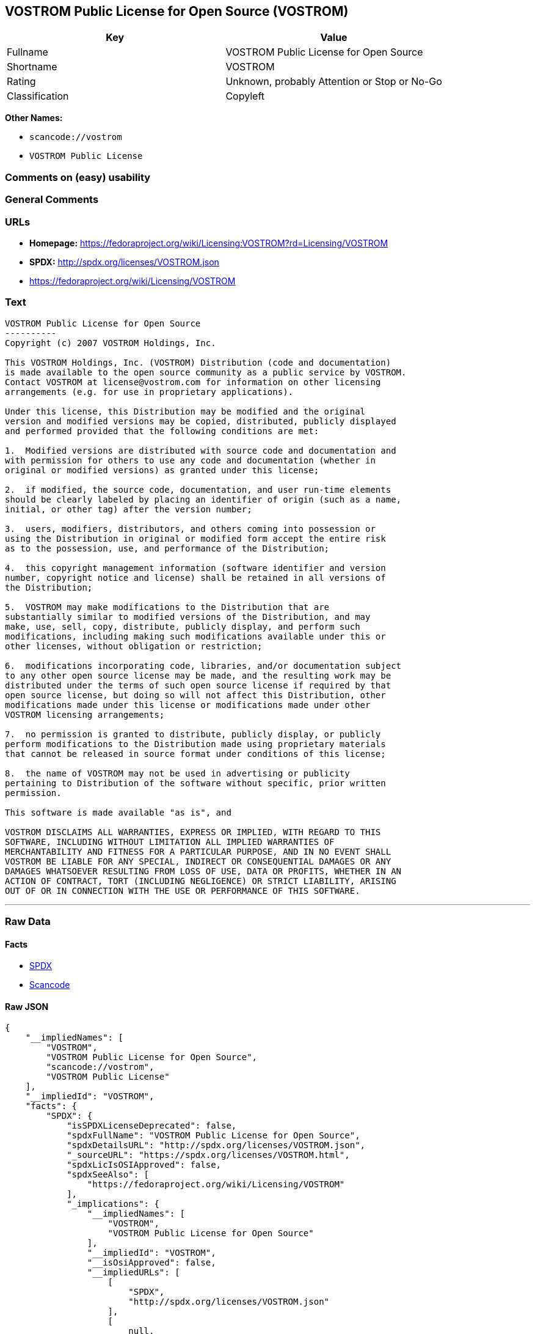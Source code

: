 == VOSTROM Public License for Open Source (VOSTROM)

[cols=",",options="header",]
|===
|Key |Value
|Fullname |VOSTROM Public License for Open Source
|Shortname |VOSTROM
|Rating |Unknown, probably Attention or Stop or No-Go
|Classification |Copyleft
|===

*Other Names:*

* `+scancode://vostrom+`
* `+VOSTROM Public License+`

=== Comments on (easy) usability

=== General Comments

=== URLs

* *Homepage:*
https://fedoraproject.org/wiki/Licensing:VOSTROM?rd=Licensing/VOSTROM
* *SPDX:* http://spdx.org/licenses/VOSTROM.json
* https://fedoraproject.org/wiki/Licensing/VOSTROM

=== Text

....
VOSTROM Public License for Open Source
----------
Copyright (c) 2007 VOSTROM Holdings, Inc.

This VOSTROM Holdings, Inc. (VOSTROM) Distribution (code and documentation)
is made available to the open source community as a public service by VOSTROM.
Contact VOSTROM at license@vostrom.com for information on other licensing
arrangements (e.g. for use in proprietary applications).

Under this license, this Distribution may be modified and the original
version and modified versions may be copied, distributed, publicly displayed
and performed provided that the following conditions are met:

1.  Modified versions are distributed with source code and documentation and
with permission for others to use any code and documentation (whether in
original or modified versions) as granted under this license;

2.  if modified, the source code, documentation, and user run-time elements
should be clearly labeled by placing an identifier of origin (such as a name,
initial, or other tag) after the version number;

3.  users, modifiers, distributors, and others coming into possession or
using the Distribution in original or modified form accept the entire risk
as to the possession, use, and performance of the Distribution;

4.  this copyright management information (software identifier and version
number, copyright notice and license) shall be retained in all versions of
the Distribution;

5.  VOSTROM may make modifications to the Distribution that are
substantially similar to modified versions of the Distribution, and may
make, use, sell, copy, distribute, publicly display, and perform such
modifications, including making such modifications available under this or
other licenses, without obligation or restriction;

6.  modifications incorporating code, libraries, and/or documentation subject
to any other open source license may be made, and the resulting work may be
distributed under the terms of such open source license if required by that
open source license, but doing so will not affect this Distribution, other
modifications made under this license or modifications made under other
VOSTROM licensing arrangements;

7.  no permission is granted to distribute, publicly display, or publicly
perform modifications to the Distribution made using proprietary materials
that cannot be released in source format under conditions of this license;

8.  the name of VOSTROM may not be used in advertising or publicity
pertaining to Distribution of the software without specific, prior written
permission.

This software is made available "as is", and

VOSTROM DISCLAIMS ALL WARRANTIES, EXPRESS OR IMPLIED, WITH REGARD TO THIS
SOFTWARE, INCLUDING WITHOUT LIMITATION ALL IMPLIED WARRANTIES OF
MERCHANTABILITY AND FITNESS FOR A PARTICULAR PURPOSE, AND IN NO EVENT SHALL
VOSTROM BE LIABLE FOR ANY SPECIAL, INDIRECT OR CONSEQUENTIAL DAMAGES OR ANY
DAMAGES WHATSOEVER RESULTING FROM LOSS OF USE, DATA OR PROFITS, WHETHER IN AN
ACTION OF CONTRACT, TORT (INCLUDING NEGLIGENCE) OR STRICT LIABILITY, ARISING
OUT OF OR IN CONNECTION WITH THE USE OR PERFORMANCE OF THIS SOFTWARE.
....

'''''

=== Raw Data

==== Facts

* https://spdx.org/licenses/VOSTROM.html[SPDX]
* https://github.com/nexB/scancode-toolkit/blob/develop/src/licensedcode/data/licenses/vostrom.yml[Scancode]

==== Raw JSON

....
{
    "__impliedNames": [
        "VOSTROM",
        "VOSTROM Public License for Open Source",
        "scancode://vostrom",
        "VOSTROM Public License"
    ],
    "__impliedId": "VOSTROM",
    "facts": {
        "SPDX": {
            "isSPDXLicenseDeprecated": false,
            "spdxFullName": "VOSTROM Public License for Open Source",
            "spdxDetailsURL": "http://spdx.org/licenses/VOSTROM.json",
            "_sourceURL": "https://spdx.org/licenses/VOSTROM.html",
            "spdxLicIsOSIApproved": false,
            "spdxSeeAlso": [
                "https://fedoraproject.org/wiki/Licensing/VOSTROM"
            ],
            "_implications": {
                "__impliedNames": [
                    "VOSTROM",
                    "VOSTROM Public License for Open Source"
                ],
                "__impliedId": "VOSTROM",
                "__isOsiApproved": false,
                "__impliedURLs": [
                    [
                        "SPDX",
                        "http://spdx.org/licenses/VOSTROM.json"
                    ],
                    [
                        null,
                        "https://fedoraproject.org/wiki/Licensing/VOSTROM"
                    ]
                ]
            },
            "spdxLicenseId": "VOSTROM"
        },
        "Scancode": {
            "otherUrls": [
                "https://fedoraproject.org/wiki/Licensing/VOSTROM"
            ],
            "homepageUrl": "https://fedoraproject.org/wiki/Licensing:VOSTROM?rd=Licensing/VOSTROM",
            "shortName": "VOSTROM Public License",
            "textUrls": null,
            "text": "VOSTROM Public License for Open Source\n----------\nCopyright (c) 2007 VOSTROM Holdings, Inc.\n\nThis VOSTROM Holdings, Inc. (VOSTROM) Distribution (code and documentation)\nis made available to the open source community as a public service by VOSTROM.\nContact VOSTROM at license@vostrom.com for information on other licensing\narrangements (e.g. for use in proprietary applications).\n\nUnder this license, this Distribution may be modified and the original\nversion and modified versions may be copied, distributed, publicly displayed\nand performed provided that the following conditions are met:\n\n1.  Modified versions are distributed with source code and documentation and\nwith permission for others to use any code and documentation (whether in\noriginal or modified versions) as granted under this license;\n\n2.  if modified, the source code, documentation, and user run-time elements\nshould be clearly labeled by placing an identifier of origin (such as a name,\ninitial, or other tag) after the version number;\n\n3.  users, modifiers, distributors, and others coming into possession or\nusing the Distribution in original or modified form accept the entire risk\nas to the possession, use, and performance of the Distribution;\n\n4.  this copyright management information (software identifier and version\nnumber, copyright notice and license) shall be retained in all versions of\nthe Distribution;\n\n5.  VOSTROM may make modifications to the Distribution that are\nsubstantially similar to modified versions of the Distribution, and may\nmake, use, sell, copy, distribute, publicly display, and perform such\nmodifications, including making such modifications available under this or\nother licenses, without obligation or restriction;\n\n6.  modifications incorporating code, libraries, and/or documentation subject\nto any other open source license may be made, and the resulting work may be\ndistributed under the terms of such open source license if required by that\nopen source license, but doing so will not affect this Distribution, other\nmodifications made under this license or modifications made under other\nVOSTROM licensing arrangements;\n\n7.  no permission is granted to distribute, publicly display, or publicly\nperform modifications to the Distribution made using proprietary materials\nthat cannot be released in source format under conditions of this license;\n\n8.  the name of VOSTROM may not be used in advertising or publicity\npertaining to Distribution of the software without specific, prior written\npermission.\n\nThis software is made available \"as is\", and\n\nVOSTROM DISCLAIMS ALL WARRANTIES, EXPRESS OR IMPLIED, WITH REGARD TO THIS\nSOFTWARE, INCLUDING WITHOUT LIMITATION ALL IMPLIED WARRANTIES OF\nMERCHANTABILITY AND FITNESS FOR A PARTICULAR PURPOSE, AND IN NO EVENT SHALL\nVOSTROM BE LIABLE FOR ANY SPECIAL, INDIRECT OR CONSEQUENTIAL DAMAGES OR ANY\nDAMAGES WHATSOEVER RESULTING FROM LOSS OF USE, DATA OR PROFITS, WHETHER IN AN\nACTION OF CONTRACT, TORT (INCLUDING NEGLIGENCE) OR STRICT LIABILITY, ARISING\nOUT OF OR IN CONNECTION WITH THE USE OR PERFORMANCE OF THIS SOFTWARE.",
            "category": "Copyleft",
            "osiUrl": null,
            "owner": "VOSTROM",
            "_sourceURL": "https://github.com/nexB/scancode-toolkit/blob/develop/src/licensedcode/data/licenses/vostrom.yml",
            "key": "vostrom",
            "name": "VOSTROM Public License for Open Source",
            "spdxId": "VOSTROM",
            "notes": null,
            "_implications": {
                "__impliedNames": [
                    "scancode://vostrom",
                    "VOSTROM Public License",
                    "VOSTROM"
                ],
                "__impliedId": "VOSTROM",
                "__impliedCopyleft": [
                    [
                        "Scancode",
                        "Copyleft"
                    ]
                ],
                "__calculatedCopyleft": "Copyleft",
                "__impliedText": "VOSTROM Public License for Open Source\n----------\nCopyright (c) 2007 VOSTROM Holdings, Inc.\n\nThis VOSTROM Holdings, Inc. (VOSTROM) Distribution (code and documentation)\nis made available to the open source community as a public service by VOSTROM.\nContact VOSTROM at license@vostrom.com for information on other licensing\narrangements (e.g. for use in proprietary applications).\n\nUnder this license, this Distribution may be modified and the original\nversion and modified versions may be copied, distributed, publicly displayed\nand performed provided that the following conditions are met:\n\n1.  Modified versions are distributed with source code and documentation and\nwith permission for others to use any code and documentation (whether in\noriginal or modified versions) as granted under this license;\n\n2.  if modified, the source code, documentation, and user run-time elements\nshould be clearly labeled by placing an identifier of origin (such as a name,\ninitial, or other tag) after the version number;\n\n3.  users, modifiers, distributors, and others coming into possession or\nusing the Distribution in original or modified form accept the entire risk\nas to the possession, use, and performance of the Distribution;\n\n4.  this copyright management information (software identifier and version\nnumber, copyright notice and license) shall be retained in all versions of\nthe Distribution;\n\n5.  VOSTROM may make modifications to the Distribution that are\nsubstantially similar to modified versions of the Distribution, and may\nmake, use, sell, copy, distribute, publicly display, and perform such\nmodifications, including making such modifications available under this or\nother licenses, without obligation or restriction;\n\n6.  modifications incorporating code, libraries, and/or documentation subject\nto any other open source license may be made, and the resulting work may be\ndistributed under the terms of such open source license if required by that\nopen source license, but doing so will not affect this Distribution, other\nmodifications made under this license or modifications made under other\nVOSTROM licensing arrangements;\n\n7.  no permission is granted to distribute, publicly display, or publicly\nperform modifications to the Distribution made using proprietary materials\nthat cannot be released in source format under conditions of this license;\n\n8.  the name of VOSTROM may not be used in advertising or publicity\npertaining to Distribution of the software without specific, prior written\npermission.\n\nThis software is made available \"as is\", and\n\nVOSTROM DISCLAIMS ALL WARRANTIES, EXPRESS OR IMPLIED, WITH REGARD TO THIS\nSOFTWARE, INCLUDING WITHOUT LIMITATION ALL IMPLIED WARRANTIES OF\nMERCHANTABILITY AND FITNESS FOR A PARTICULAR PURPOSE, AND IN NO EVENT SHALL\nVOSTROM BE LIABLE FOR ANY SPECIAL, INDIRECT OR CONSEQUENTIAL DAMAGES OR ANY\nDAMAGES WHATSOEVER RESULTING FROM LOSS OF USE, DATA OR PROFITS, WHETHER IN AN\nACTION OF CONTRACT, TORT (INCLUDING NEGLIGENCE) OR STRICT LIABILITY, ARISING\nOUT OF OR IN CONNECTION WITH THE USE OR PERFORMANCE OF THIS SOFTWARE.",
                "__impliedURLs": [
                    [
                        "Homepage",
                        "https://fedoraproject.org/wiki/Licensing:VOSTROM?rd=Licensing/VOSTROM"
                    ],
                    [
                        null,
                        "https://fedoraproject.org/wiki/Licensing/VOSTROM"
                    ]
                ]
            }
        }
    },
    "__impliedCopyleft": [
        [
            "Scancode",
            "Copyleft"
        ]
    ],
    "__calculatedCopyleft": "Copyleft",
    "__isOsiApproved": false,
    "__impliedText": "VOSTROM Public License for Open Source\n----------\nCopyright (c) 2007 VOSTROM Holdings, Inc.\n\nThis VOSTROM Holdings, Inc. (VOSTROM) Distribution (code and documentation)\nis made available to the open source community as a public service by VOSTROM.\nContact VOSTROM at license@vostrom.com for information on other licensing\narrangements (e.g. for use in proprietary applications).\n\nUnder this license, this Distribution may be modified and the original\nversion and modified versions may be copied, distributed, publicly displayed\nand performed provided that the following conditions are met:\n\n1.  Modified versions are distributed with source code and documentation and\nwith permission for others to use any code and documentation (whether in\noriginal or modified versions) as granted under this license;\n\n2.  if modified, the source code, documentation, and user run-time elements\nshould be clearly labeled by placing an identifier of origin (such as a name,\ninitial, or other tag) after the version number;\n\n3.  users, modifiers, distributors, and others coming into possession or\nusing the Distribution in original or modified form accept the entire risk\nas to the possession, use, and performance of the Distribution;\n\n4.  this copyright management information (software identifier and version\nnumber, copyright notice and license) shall be retained in all versions of\nthe Distribution;\n\n5.  VOSTROM may make modifications to the Distribution that are\nsubstantially similar to modified versions of the Distribution, and may\nmake, use, sell, copy, distribute, publicly display, and perform such\nmodifications, including making such modifications available under this or\nother licenses, without obligation or restriction;\n\n6.  modifications incorporating code, libraries, and/or documentation subject\nto any other open source license may be made, and the resulting work may be\ndistributed under the terms of such open source license if required by that\nopen source license, but doing so will not affect this Distribution, other\nmodifications made under this license or modifications made under other\nVOSTROM licensing arrangements;\n\n7.  no permission is granted to distribute, publicly display, or publicly\nperform modifications to the Distribution made using proprietary materials\nthat cannot be released in source format under conditions of this license;\n\n8.  the name of VOSTROM may not be used in advertising or publicity\npertaining to Distribution of the software without specific, prior written\npermission.\n\nThis software is made available \"as is\", and\n\nVOSTROM DISCLAIMS ALL WARRANTIES, EXPRESS OR IMPLIED, WITH REGARD TO THIS\nSOFTWARE, INCLUDING WITHOUT LIMITATION ALL IMPLIED WARRANTIES OF\nMERCHANTABILITY AND FITNESS FOR A PARTICULAR PURPOSE, AND IN NO EVENT SHALL\nVOSTROM BE LIABLE FOR ANY SPECIAL, INDIRECT OR CONSEQUENTIAL DAMAGES OR ANY\nDAMAGES WHATSOEVER RESULTING FROM LOSS OF USE, DATA OR PROFITS, WHETHER IN AN\nACTION OF CONTRACT, TORT (INCLUDING NEGLIGENCE) OR STRICT LIABILITY, ARISING\nOUT OF OR IN CONNECTION WITH THE USE OR PERFORMANCE OF THIS SOFTWARE.",
    "__impliedURLs": [
        [
            "SPDX",
            "http://spdx.org/licenses/VOSTROM.json"
        ],
        [
            null,
            "https://fedoraproject.org/wiki/Licensing/VOSTROM"
        ],
        [
            "Homepage",
            "https://fedoraproject.org/wiki/Licensing:VOSTROM?rd=Licensing/VOSTROM"
        ]
    ]
}
....

'''''

=== Dot Cluster Graph

image:../dot/VOSTROM.svg[image,title="dot"]